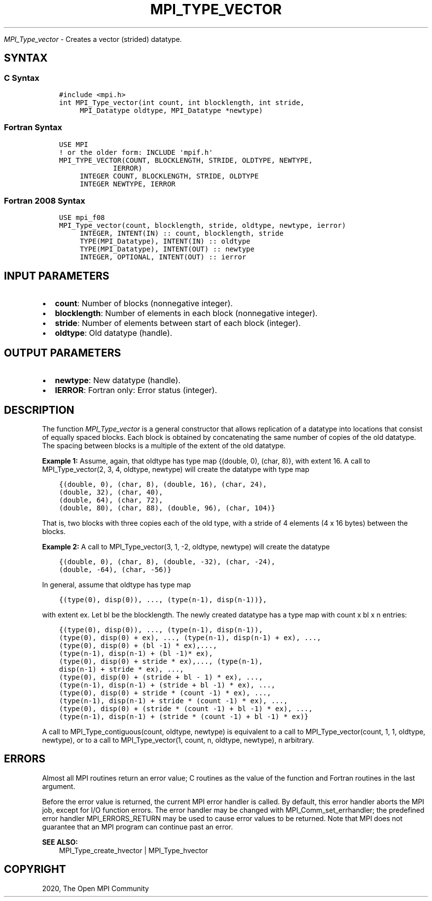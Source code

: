 .\" Man page generated from reStructuredText.
.
.TH "MPI_TYPE_VECTOR" "3" "Jan 03, 2022" "" "Open MPI"
.
.nr rst2man-indent-level 0
.
.de1 rstReportMargin
\\$1 \\n[an-margin]
level \\n[rst2man-indent-level]
level margin: \\n[rst2man-indent\\n[rst2man-indent-level]]
-
\\n[rst2man-indent0]
\\n[rst2man-indent1]
\\n[rst2man-indent2]
..
.de1 INDENT
.\" .rstReportMargin pre:
. RS \\$1
. nr rst2man-indent\\n[rst2man-indent-level] \\n[an-margin]
. nr rst2man-indent-level +1
.\" .rstReportMargin post:
..
.de UNINDENT
. RE
.\" indent \\n[an-margin]
.\" old: \\n[rst2man-indent\\n[rst2man-indent-level]]
.nr rst2man-indent-level -1
.\" new: \\n[rst2man-indent\\n[rst2man-indent-level]]
.in \\n[rst2man-indent\\n[rst2man-indent-level]]u
..
.sp
\fI\%MPI_Type_vector\fP \- Creates a vector (strided) datatype.
.SH SYNTAX
.SS C Syntax
.INDENT 0.0
.INDENT 3.5
.sp
.nf
.ft C
#include <mpi.h>
int MPI_Type_vector(int count, int blocklength, int stride,
     MPI_Datatype oldtype, MPI_Datatype *newtype)
.ft P
.fi
.UNINDENT
.UNINDENT
.SS Fortran Syntax
.INDENT 0.0
.INDENT 3.5
.sp
.nf
.ft C
USE MPI
! or the older form: INCLUDE \(aqmpif.h\(aq
MPI_TYPE_VECTOR(COUNT, BLOCKLENGTH, STRIDE, OLDTYPE, NEWTYPE,
             IERROR)
     INTEGER COUNT, BLOCKLENGTH, STRIDE, OLDTYPE
     INTEGER NEWTYPE, IERROR
.ft P
.fi
.UNINDENT
.UNINDENT
.SS Fortran 2008 Syntax
.INDENT 0.0
.INDENT 3.5
.sp
.nf
.ft C
USE mpi_f08
MPI_Type_vector(count, blocklength, stride, oldtype, newtype, ierror)
     INTEGER, INTENT(IN) :: count, blocklength, stride
     TYPE(MPI_Datatype), INTENT(IN) :: oldtype
     TYPE(MPI_Datatype), INTENT(OUT) :: newtype
     INTEGER, OPTIONAL, INTENT(OUT) :: ierror
.ft P
.fi
.UNINDENT
.UNINDENT
.SH INPUT PARAMETERS
.INDENT 0.0
.IP \(bu 2
\fBcount\fP: Number of blocks (nonnegative integer).
.IP \(bu 2
\fBblocklength\fP: Number of elements in each block (nonnegative integer).
.IP \(bu 2
\fBstride\fP: Number of elements between start of each block (integer).
.IP \(bu 2
\fBoldtype\fP: Old datatype (handle).
.UNINDENT
.SH OUTPUT PARAMETERS
.INDENT 0.0
.IP \(bu 2
\fBnewtype\fP: New datatype (handle).
.IP \(bu 2
\fBIERROR\fP: Fortran only: Error status (integer).
.UNINDENT
.SH DESCRIPTION
.sp
The function \fI\%MPI_Type_vector\fP is a general constructor that allows
replication of a datatype into locations that consist of equally spaced
blocks. Each block is obtained by concatenating the same number of
copies of the old datatype. The spacing between blocks is a multiple of
the extent of the old datatype.
.sp
\fBExample 1:\fP Assume, again, that oldtype has type map {(double, 0),
(char, 8)}, with extent 16. A call to MPI_Type_vector(2, 3, 4, oldtype,
newtype) will create the datatype with type map
.INDENT 0.0
.INDENT 3.5
.sp
.nf
.ft C
{(double, 0), (char, 8), (double, 16), (char, 24),
(double, 32), (char, 40),
(double, 64), (char, 72),
(double, 80), (char, 88), (double, 96), (char, 104)}
.ft P
.fi
.UNINDENT
.UNINDENT
.sp
That is, two blocks with three copies each of the old type, with a
stride of 4 elements (4 x 16 bytes) between the blocks.
.sp
\fBExample 2:\fP A call to MPI_Type_vector(3, 1, \-2, oldtype, newtype)
will create the datatype
.INDENT 0.0
.INDENT 3.5
.sp
.nf
.ft C
{(double, 0), (char, 8), (double, \-32), (char, \-24),
(double, \-64), (char, \-56)}
.ft P
.fi
.UNINDENT
.UNINDENT
.sp
In general, assume that oldtype has type map
.INDENT 0.0
.INDENT 3.5
.sp
.nf
.ft C
{(type(0), disp(0)), ..., (type(n\-1), disp(n\-1))},
.ft P
.fi
.UNINDENT
.UNINDENT
.sp
with extent ex. Let bl be the blocklength. The newly created datatype
has a type map with count x bl x n entries:
.INDENT 0.0
.INDENT 3.5
.sp
.nf
.ft C
{(type(0), disp(0)), ..., (type(n\-1), disp(n\-1)),
(type(0), disp(0) + ex), ..., (type(n\-1), disp(n\-1) + ex), ...,
(type(0), disp(0) + (bl \-1) * ex),...,
(type(n\-1), disp(n\-1) + (bl \-1)* ex),
(type(0), disp(0) + stride * ex),..., (type(n\-1),
disp(n\-1) + stride * ex), ...,
(type(0), disp(0) + (stride + bl \- 1) * ex), ...,
(type(n\-1), disp(n\-1) + (stride + bl \-1) * ex), ...,
(type(0), disp(0) + stride * (count \-1) * ex), ...,
(type(n\-1), disp(n\-1) + stride * (count \-1) * ex), ...,
(type(0), disp(0) + (stride * (count \-1) + bl \-1) * ex), ...,
(type(n\-1), disp(n\-1) + (stride * (count \-1) + bl \-1) * ex)}
.ft P
.fi
.UNINDENT
.UNINDENT
.sp
A call to MPI_Type_contiguous(count, oldtype, newtype) is equivalent to
a call to MPI_Type_vector(count, 1, 1, oldtype, newtype), or to a call
to MPI_Type_vector(1, count, n, oldtype, newtype), n arbitrary.
.SH ERRORS
.sp
Almost all MPI routines return an error value; C routines as the value
of the function and Fortran routines in the last argument.
.sp
Before the error value is returned, the current MPI error handler is
called. By default, this error handler aborts the MPI job, except for
I/O function errors. The error handler may be changed with
MPI_Comm_set_errhandler; the predefined error handler MPI_ERRORS_RETURN
may be used to cause error values to be returned. Note that MPI does not
guarantee that an MPI program can continue past an error.
.sp
\fBSEE ALSO:\fP
.INDENT 0.0
.INDENT 3.5
.nf
MPI_Type_create_hvector | MPI_Type_hvector
.fi
.sp
.UNINDENT
.UNINDENT
.SH COPYRIGHT
2020, The Open MPI Community
.\" Generated by docutils manpage writer.
.
